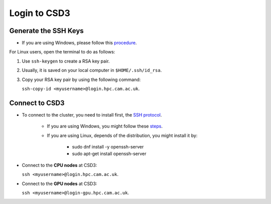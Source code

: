 .. _logins:

Login to CSD3
=============

Generate the SSH Keys 
---------------------

* If you are using Windows, please follow this `procedure <https://techbast.com/2018/11/sophos-firewall-how-to-set-up-public-key-authentication-for-admin.html>`_.

For Linux users, open the terminal to do as follows:

1. Use ``ssh-keygen`` to create a RSA key pair.

2. Usually, it is saved on your local computer in ``$HOME/.ssh/id_rsa``.

3. Copy your RSA key pair by using the following command:
   
   ``ssh-copy-id <myusername>@login.hpc.cam.ac.uk``.

Connect to CSD3
---------------

* To connect to the cluster, you need to install first, the `SSH protocol <https://en.wikipedia.org/wiki/Secure_Shell_Protocol>`_.

        * If you are using Windows, you might follow these `steps <https://notesread.com/install-ssh-in-windows-10/>`_.

        * If you are using Linux, depends of the distribution, you might install it by:

                * sudo dnf install -y openssh-server

                * sudo apt-get install openssh-server

* Connect to the **CPU nodes** at CSD3: 
  
  ``ssh <myusername>@login.hpc.cam.ac.uk``.

* Connect to the **GPU nodes** at CSD3: 

  ``ssh <myusername>@login-gpu.hpc.cam.ac.uk``.
